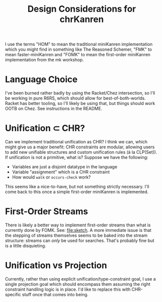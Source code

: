 #+title: Design Considerations for chrKanren

I use the terms "HOM" to mean the traditional miniKanren implementation which you might find in something like The Reasoned Schemer, "FMK" to mean faster-miniKanren and "FOMK" to mean the first-order miniKanren implementation from the mk workshop.

* Language Choice

I've been burned rather badly by using the Racket/Chez intersection, so I'll be working in pure R6RS, which should allow for best-of-both-worlds. Racket has better tooling, so I'll likely be using that, but things should work OOTB on Chez. See instructions in the README.

* Unification ⊂ CHR?

Can we implement traditional unification as CHR? I think we can, which might give us a major benefit: CHR constraints are modular, allowing users to add new unifiable structures and custom unification rules (á la CLP(Set)). If unification is not a primitive, what is? Suppose we have the following:
- Variables are just a disjoint datatype in the language
- Variable "assignment" which is a CHR constraint
- How would ~walk~ or ~occurs-check~ work?

This seems like a nice-to-have, but not something strictly necessary. I'll come back to this once a simple first-order miniKanren is implemented.

* First-Order Streams

There is likely a better way to implement first-order streams than what is currently done by FOMK. See: [[file:sketch]]. A more immediate issue is that the stepping of streams themselves seems to be baked into the stream structure: streams can /only/ be used for searches. That's probably fine but is a little disquieting.

* Unification vs Projection

Currently, rather than using explicit unification/type-constraint goal, I use a single projection goal which should encompass them assuming the right constraint handling logic is in place. I'd like to replace this with CHR-specific stuff once that comes into being.

#  LocalWords:  chrKanren CHR mk HOM FMK FOM FOMK
